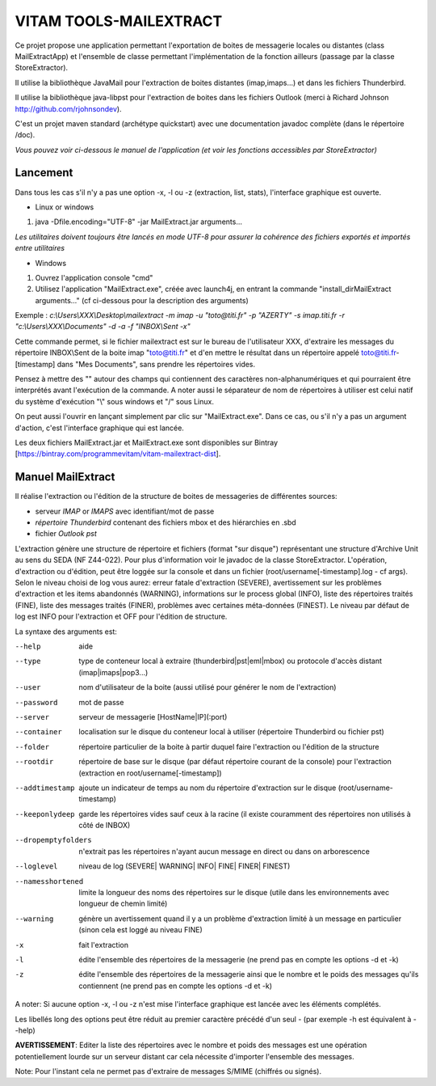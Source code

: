 VITAM TOOLS-MAILEXTRACT
=======================

Ce projet propose une application permettant l'exportation de boites de messagerie locales ou distantes (class MailExtractApp) et l'ensemble de classe permettant l'implémentation de la fonction ailleurs (passage par la classe StoreExtractor).

Il utilise la bibliothèque JavaMail pour l'extraction de boites distantes (imap,imaps...) et dans les fichiers Thunderbird.

Il utilise la bibliothèque java-libpst pour l'extraction de boites dans les fichiers Outlook (merci à Richard Johnson http://github.com/rjohnsondev).

C'est un projet maven standard (archétype quickstart) avec une documentation javadoc complète (dans le répertoire /doc).  

*Vous pouvez voir ci-dessous le manuel de l'application (et voir les fonctions accessibles par StoreExtractor)*

Lancement
---------

Dans tous les cas s'il n'y a pas une option -x, -l ou -z (extraction, list, stats), l'interface graphique est ouverte.

* Linux or windows

1. java -Dfile.encoding="UTF-8" -jar MailExtract.jar arguments...


*Les utilitaires doivent toujours être lancés en mode UTF-8 pour assurer la cohérence des fichiers exportés et importés entre utilitaires*  


* Windows

1. Ouvrez l'application console "cmd"
2. Utilisez l'application "MailExtract.exe", créée avec launch4j, en entrant la commande "install_dir\MailExtract arguments..." (cf ci-dessous pour la description des arguments)

Exemple : *c:\\Users\\XXX\\Desktop\\mailextract -m imap -u "toto@titi.fr" -p "AZERTY" -s imap.titi.fr -r "c:\\Users\\XXX\\Documents" -d -a -f "INBOX\\Sent -x"*

Cette commande permet, si le fichier mailextract est sur le bureau de l'utilisateur XXX, d'extraire les messages du répertoire INBOX\\Sent de la boite imap "toto@titi.fr" et d'en mettre le résultat dans un répertoire appelé toto@titi.fr-[timestamp] dans "Mes Documents", sans prendre les répertoires vides.  

Pensez à mettre des "" autour des champs qui contiennent des caractères non-alphanumériques et qui pourraient être interprétés avant l'exécution de la commande. A noter aussi le séparateur de nom de répertoires à utiliser est celui natif du système d'exécution "\\" sous windows et "/" sous Linux.

On peut aussi l'ouvrir en lançant simplement par clic sur "MailExtract.exe". Dans ce cas, ou s'il n'y a pas un argument d'action, c'est l'interface graphique qui est lancée.

Les deux fichiers MailExtract.jar et MailExtract.exe sont disponibles sur Bintray [https://bintray.com/programmevitam/vitam-mailextract-dist].

Manuel MailExtract
------------------

Il réalise l'extraction ou l'édition de la structure de boites de messageries de différentes sources:

* serveur *IMAP* or *IMAPS* avec identifiant/mot de passe
* *répertoire Thunderbird* contenant des fichiers mbox et des hiérarchies en .sbd
* fichier *Outlook pst*

L'extraction génère une structure de répertoire et fichiers (format "sur disque") représentant une structure d'Archive Unit au sens du SEDA (NF Z44-022). Pour plus d'information voir le javadoc de la classe StoreExtractor.
L'opération, d'extraction ou d'édition, peut être loggée sur la console et dans un fichier (root/username[-timestamp].log - cf args).
Selon le niveau choisi de log vous aurez: erreur fatale d'extraction (SEVERE), avertissement sur les problèmes d'extraction et les items abandonnés (WARNING), informations sur le process global (INFO), liste des répertoires traités (FINE), liste des messages traités (FINER), problèmes avec certaines méta-données (FINEST).
Le niveau par défaut de log est INFO pour l'extraction et OFF pour l'édition de structure.

La syntaxe des arguments est:

--help              aide
--type				type de conteneur local à extraire (thunderbird|pst|eml|mbox) ou protocole d'accès distant (imap|imaps|pop3...)
--user              nom d'utilisateur de la boite (aussi utilisé pour générer le nom de l'extraction)
--password          mot de passe
--server            serveur de messagerie [HostName|IP](:port)
--container         localisation sur le disque du conteneur local à utiliser (répertoire Thunderbird ou fichier pst)
--folder            répertoire particulier de la boite à partir duquel faire l'extraction ou l'édition de la structure
--rootdir           répertoire de base sur le disque (par défaut répertoire courant de la console) pour l'extraction (extraction en root/username[-timestamp])
--addtimestamp      ajoute un indicateur de temps au nom du répertoire d'extraction sur le disque (root/username-timestamp)
--keeponlydeep      garde les répertoires vides sauf ceux à la racine (il existe couramment des répertoires non utilisés à côté de INBOX)
--dropemptyfolders  n'extrait pas les répertoires n'ayant aucun message en direct ou dans on arborescence
--loglevel          niveau de log (SEVERE| WARNING| INFO| FINE| FINER| FINEST)
--namesshortened    limite la longueur des noms des répertoires sur le disque (utile dans les environnements avec longueur de chemin limité)
--warning           génère un avertissement quand il y a un problème d'extraction limité à un message en particulier (sinon cela est loggé au niveau FINE)
-x					fait l'extraction
-l                  édite l'ensemble des répertoires de la messagerie (ne prend pas en compte les options -d et -k)
-z                  édite l'ensemble des répertoires de la messagerie ainsi que le nombre et le poids des messages qu'ils contiennent (ne prend pas en compte les options -d et -k)

A noter: Si aucune option -x, -l ou -z n'est mise l'interface graphique est lancée avec les éléments complétés.

Les libellés long des options peut être réduit au premier caractère précédé d'un seul - (par exemple -h est équivalent à --help)

**AVERTISSEMENT**: Editer la liste des répertoires avec le nombre et poids des messages est une opération potentiellement lourde sur un serveur distant car cela nécessite d'importer l'ensemble des messages.

Note: Pour l'instant cela ne permet pas d'extraire de messages S/MIME (chiffrés ou signés).
